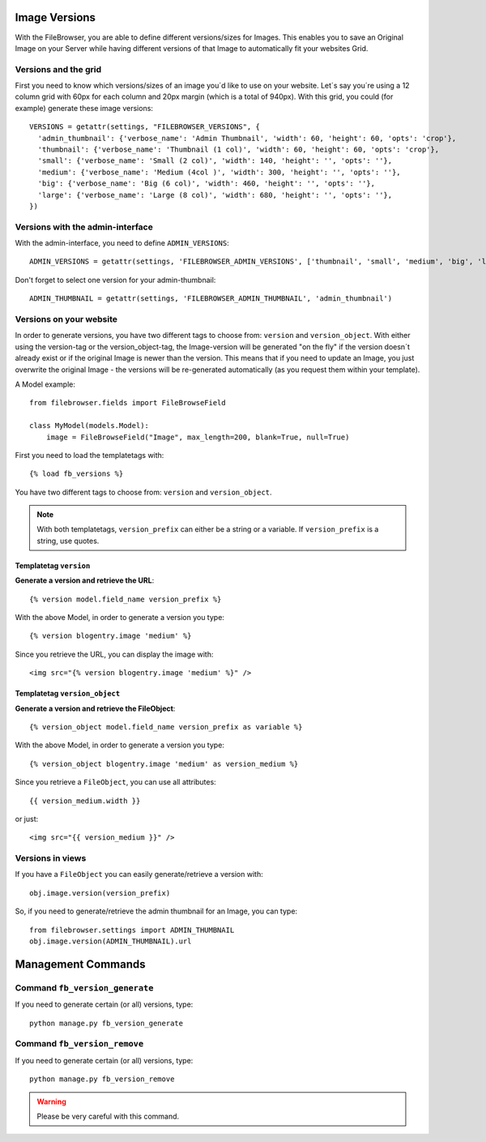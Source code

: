 .. :tocdepth: 1

.. |grappelli| replace:: Grappelli
.. |filebrowser| replace:: FileBrowser

.. _versions:

Image Versions
==============

With the FileBrowser, you are able to define different versions/sizes for Images. This enables you to save an Original Image on your Server while having different versions of that Image to automatically fit your websites Grid.

Versions and the grid
---------------------

First you need to know which versions/sizes of an image you´d like to use on your website. Let´s say you´re using a 12 column grid with 60px for each column and 20px margin (which is a total of 940px). With this grid, you could (for example) generate these image versions::

      VERSIONS = getattr(settings, "FILEBROWSER_VERSIONS", {
        'admin_thumbnail': {'verbose_name': 'Admin Thumbnail', 'width': 60, 'height': 60, 'opts': 'crop'},
        'thumbnail': {'verbose_name': 'Thumbnail (1 col)', 'width': 60, 'height': 60, 'opts': 'crop'},
        'small': {'verbose_name': 'Small (2 col)', 'width': 140, 'height': '', 'opts': ''},
        'medium': {'verbose_name': 'Medium (4col )', 'width': 300, 'height': '', 'opts': ''},
        'big': {'verbose_name': 'Big (6 col)', 'width': 460, 'height': '', 'opts': ''},
        'large': {'verbose_name': 'Large (8 col)', 'width': 680, 'height': '', 'opts': ''},
      })

Versions with the admin-interface
---------------------------------

With the admin-interface, you need to define ``ADMIN_VERSIONS``::

    ADMIN_VERSIONS = getattr(settings, 'FILEBROWSER_ADMIN_VERSIONS', ['thumbnail', 'small', 'medium', 'big', 'large'])

Don't forget to select one version for your admin-thumbnail::

    ADMIN_THUMBNAIL = getattr(settings, 'FILEBROWSER_ADMIN_THUMBNAIL', 'admin_thumbnail')

Versions on your website
------------------------

In order to generate versions, you have two different tags to choose from: ``version`` and ``version_object``. With either using the version-tag or the version_object-tag, the Image-version will be generated "on the fly" if the version doesn´t already exist or if the original Image is newer than the version. This means that if you need to update an Image, you just overwrite the original Image - the versions will be re-generated automatically (as you request them within your template).

A Model example::

    from filebrowser.fields import FileBrowseField

    class MyModel(models.Model):
        image = FileBrowseField("Image", max_length=200, blank=True, null=True)

First you need to load the templatetags with::

    {% load fb_versions %}

You have two different tags to choose from: ``version`` and ``version_object``.

.. note::
    With both templatetags, ``version_prefix`` can either be a string or a variable. If ``version_prefix`` is a string, use quotes.

Templatetag ``version``
^^^^^^^^^^^^^^^^^^^^^^^

**Generate a version and retrieve the URL**::

    {% version model.field_name version_prefix %}

With the above Model, in order to generate a version you type::

    {% version blogentry.image 'medium' %}

Since you retrieve the URL, you can display the image with::

    <img src="{% version blogentry.image 'medium' %}" />

Templatetag ``version_object``
^^^^^^^^^^^^^^^^^^^^^^^^^^^^^^

**Generate a version and retrieve the FileObject**::

    {% version_object model.field_name version_prefix as variable %}

With the above Model, in order to generate a version you type::

    {% version_object blogentry.image 'medium' as version_medium %} 

Since you retrieve a ``FileObject``, you can use all attributes::

    {{ version_medium.width }}

or just::

    <img src="{{ version_medium }}" />

Versions in views
-----------------

If you have a ``FileObject`` you can easily generate/retrieve a version with::

    obj.image.version(version_prefix)

So, if you need to generate/retrieve the admin thumbnail for an Image, you can type::

    from filebrowser.settings import ADMIN_THUMBNAIL
    obj.image.version(ADMIN_THUMBNAIL).url

Management Commands
===================

Command ``fb_version_generate``
-------------------------------

If you need to generate certain (or all) versions, type::

    python manage.py fb_version_generate

Command ``fb_version_remove``
-----------------------------

If you need to generate certain (or all) versions, type::

    python manage.py fb_version_remove

.. warning::
    Please be very careful with this command.


